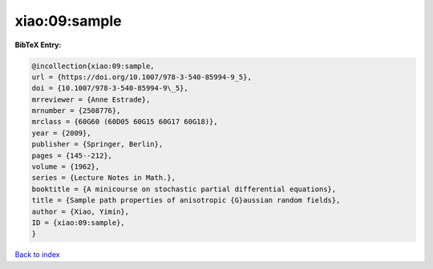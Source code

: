 xiao:09:sample
==============

.. :cite:t:`xiao:09:sample`

.. bibliography:: ../../All.bib

**BibTeX Entry:**

.. code-block:: bibtex

   @incollection{xiao:09:sample,
   url = {https://doi.org/10.1007/978-3-540-85994-9_5},
   doi = {10.1007/978-3-540-85994-9\_5},
   mrreviewer = {Anne Estrade},
   mrnumber = {2508776},
   mrclass = {60G60 (60D05 60G15 60G17 60G18)},
   year = {2009},
   publisher = {Springer, Berlin},
   pages = {145--212},
   volume = {1962},
   series = {Lecture Notes in Math.},
   booktitle = {A minicourse on stochastic partial differential equations},
   title = {Sample path properties of anisotropic {G}aussian random fields},
   author = {Xiao, Yimin},
   ID = {xiao:09:sample},
   }

`Back to index <../index>`_

